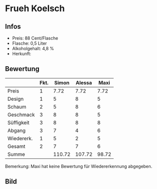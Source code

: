 * Frueh Koelsch 
** Infos
   - Preis: 88 Cent/Flasche
   - Flasche: 0,5 Liter
   - Alkoholgehalt: 4,8 %
   - Herkunft: 

** Bewertung
   |            | Fkt. |  Simon | Alessa |  Maxi |
   |------------+------+--------+--------+-------|
   | Preis      |    1 |   7.72 |   7.72 |  7.72 |
   | Design     |    1 |      5 |      8 |     5 |
   | Schaum     |    2 |      5 |      8 |     6 |
   | Geschmack  |    3 |      8 |      8 |     5 |
   | Süffigkeit |    3 |      8 |      8 |     8 |
   | Abgang     |    3 |      7 |      4 |     6 |
   | Wiedererk. |    1 |      5 |      2 |     5 |
   | Gesamt     |    2 |      7 |      7 |     6 |
   |------------+------+--------+--------+-------|
   | Summe      |      | 110.72 | 107.72 | 98.72 |
   #+TBLFM: @>$3=@2$3+@3$3+(@4$2*@4$3)+(@5$2*@5$3)+(@6$2*@6$3)+(@7$2*@7$3)+(@8$2*@8$3)+(@9$2*@9$3)::@>$4=@2$4+@3$4+(@4$2*@4$4)+(@5$2*@5$4)+(@6$2*@6$4)+(@7$2*@7$4)+(@8$2*@8$4)+(@9$2*@9$4)::@>$5=@2$5+@3$5+(@4$2*@4$5)+(@5$2*@5$5)+(@6$2*@6$5)+(@7$2*@7$5)+(@8$2*@8$5)+(@9$2*@9$5)


   Bemerkung: Maxi hat keine Bewertung für Wiedererkennung abgegeben.

** Bild
      [[../images/FruehKoelsch.jpg]]
